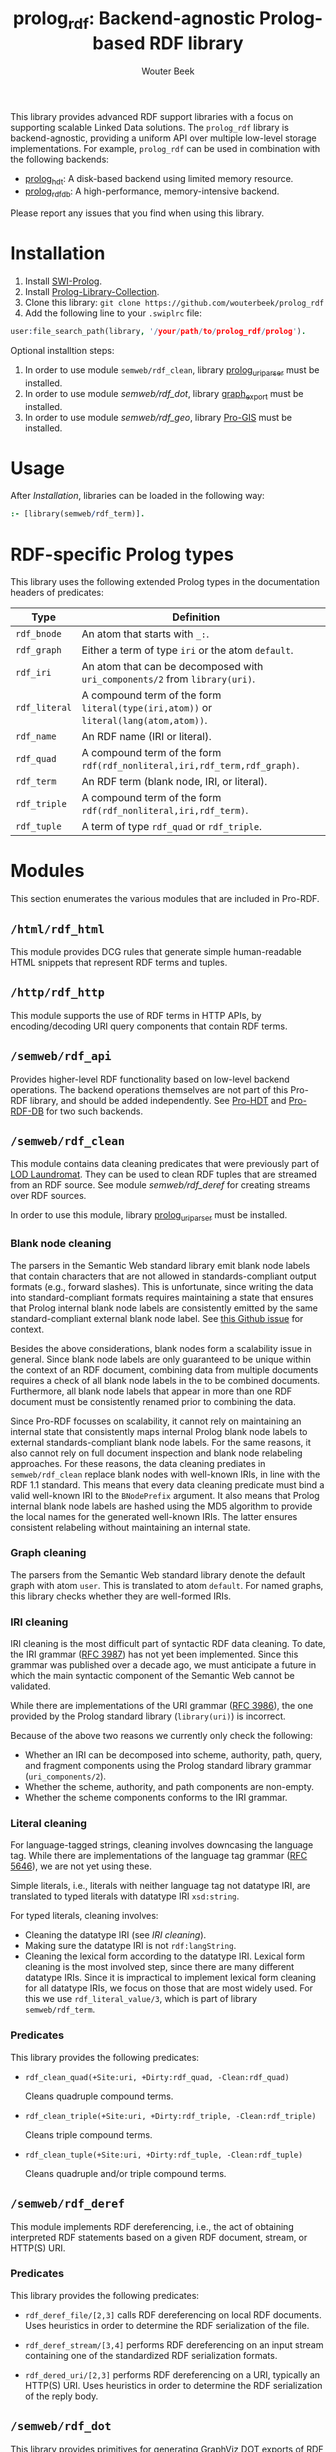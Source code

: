 #+TITLE: prolog_rdf: Backend-agnostic Prolog-based RDF library
#+AUTHOR: Wouter Beek
#+HTML_HEAD: <link rel="stylesheet" type="text/css" href="https://www.pirilampo.org/styles/readtheorg/css/htmlize.css"/>
#+HTML_HEAD: <link rel="stylesheet" type="text/css" href="https://www.pirilampo.org/styles/readtheorg/css/readtheorg.css"/>
#+HTML_HEAD: <script src="https://ajax.googleapis.com/ajax/libs/jquery/2.1.3/jquery.min.js"></script>
#+HTML_HEAD: <script src="https://maxcdn.bootstrapcdn.com/bootstrap/3.3.4/js/bootstrap.min.js"></script>
#+HTML_HEAD: <script type="text/javascript" src="https://www.pirilampo.org/styles/lib/js/jquery.stickytableheaders.js"></script>
#+HTML_HEAD: <script type="text/javascript" src="https://www.pirilampo.org/styles/readtheorg/js/readtheorg.js"></script>
#+STARTUP: inlineimages
#+STARTUP: latexpreview

This library provides advanced RDF support libraries with a focus on
supporting scalable Linked Data solutions.  The ~prolog_rdf~ library
is backend-agnostic, providing a uniform API over multiple low-level
storage implementations.  For example, ~prolog_rdf~ can be used in
combination with the following backends:

  - [[https://github.com/wouterbeek/prolog_hdt][prolog_hdt]]: A disk-based backend using limited memory resource.
  - [[http://github.com/wouterbeek/prolog_rdf_db][prolog_rdf_db]]: A high-performance, memory-intensive backend.

Please report any issues that you find when using this library.

* Installation

  1. Install [[http://www.swi-prolog.org][SWI-Prolog]].
  2. Install [[https://github.com/wouterbeek.com/Prolog-Library-Collection][Prolog-Library-Collection]].
  3. Clone this library: ~git clone https://github.com/wouterbeek/prolog_rdf~
  4. Add the following line to your ~.swiplrc~ file:

#+BEGIN_SRC prolog
user:file_search_path(library, '/your/path/to/prolog_rdf/prolog').
#+END_SRC

Optional installtion steps:

  1. In order to use module ~semweb/rdf_clean~, library
     [[https://github.com/wouterbeek/prolog_uriparser][prolog_uriparser]] must be installed.
  2. In order to use module [[semweb/rdf_dot]], library [[https://github.com/wouterbeek/graph_export][graph_export]] must
     be installed.
  3. In order to use module [[semweb/rdf_geo]], library [[https://github.com/wouterbeek/Pro-GIS][Pro-GIS]] must be
     installed.

* Usage

After [[Installation]], libraries can be loaded in the following way:

#+BEGIN_SRC prolog
:- [library(semweb/rdf_term)].
#+END_SRC

* RDF-specific Prolog types

This library uses the following extended Prolog types in the
documentation headers of predicates:

  | *Type*        | *Definition*                                                                         |   |
  |---------------+--------------------------------------------------------------------------------------+---|
  | ~rdf_bnode~   | An atom that starts with ~_:~.                                                       |   |
  | ~rdf_graph~   | Either a term of type ~iri~ or the atom ~default~.                                   |   |
  | ~rdf_iri~     | An atom that can be decomposed with ~uri_components/2~ from ~library(uri)~.          |   |
  | ~rdf_literal~ | A compound term of the form ~literal(type(iri,atom))~ or ~literal(lang(atom,atom))~. |   |
  | ~rdf_name~    | An RDF name (IRI or literal).                                                        |   |
  | ~rdf_quad~    | A compound term of the form ~rdf(rdf_nonliteral,iri,rdf_term,rdf_graph)~.            |   |
  | ~rdf_term~    | An RDF term (blank node, IRI, or literal).                                           |   |
  | ~rdf_triple~  | A compound term of the form ~rdf(rdf_nonliteral,iri,rdf_term)~.                      |   |
  | ~rdf_tuple~   | A term of type ~rdf_quad~ or ~rdf_triple~.                                           |   |

* Modules

This section enumerates the various modules that are included in
Pro-RDF.

** ~/html/rdf_html~

This module provides DCG rules that generate simple human-readable
HTML snippets that represent RDF terms and tuples.

** ~/http/rdf_http~

This module supports the use of RDF terms in HTTP APIs, by
encoding/decoding URI query components that contain RDF terms.

** ~/semweb/rdf_api~

Provides higher-level RDF functionality based on low-level backend
operations.  The backend operations themselves are not part of this
Pro-RDF library, and should be added independently.  See [[https://github.com/wouterbeek/Pro-HDT][Pro-HDT]] and
[[https://github.com/wouterbeek/Pro-RDF-DB][Pro-RDF-DB]] for two such backends.

** ~/semweb/rdf_clean~

This module contains data cleaning predicates that were previously
part of [[http://lodlaundromat.org][LOD Laundromat]].  They can be used to clean RDF tuples that are
streamed from an RDF source.  See module [[semweb/rdf_deref]] for
creating streams over RDF sources.

In order to use this module, library [[https://github.com/wouterbeek/prolog_uriparser][prolog_uriparser]] must be
installed.

*** Blank node cleaning

The parsers in the Semantic Web standard library emit blank node
labels that contain characters that are not allowed in
standards-compliant output formats (e.g., forward slashes).  This is
unfortunate, since writing the data into standard-compliant formats
requires maintaining a state that ensures that Prolog internal blank
node labels are consistently emitted by the same standard-compliant
external blank node label.  See [[https://github.com/SWI-Prolog/packages-semweb/issues/68][this Github issue]] for context.

Besides the above considerations, blank nodes form a scalability issue
in general.  Since blank node labels are only guaranteed to be unique
within the context of an RDF document, combining data from multiple
documents requires a check of all blank node labels in the to be
combined documents.  Furthermore, all blank node labels that appear in
more than one RDF document must be consistently renamed prior to
combining the data.

Since Pro-RDF focusses on scalability, it cannot rely on maintaining
an internal state that consistently maps internal Prolog blank node
labels to external standards-compliant blank node labels.  For the
same reasons, it also cannot rely on full document inspection and
blank node relabeling approaches.  For these reasons, the data
cleaning prediates in ~semweb/rdf_clean~ replace blank nodes with
well-known IRIs, in line with the RDF 1.1 standard.  This means that
every data cleaning predicate must bind a valid well-known IRI to the
~BNodePrefix~ argument.  It also means that Prolog internal blank node
labels are hashed using the MD5 algorithm to provide the local names
for the generated well-known IRIs.  The latter ensures consistent
relabeling without maintaining an internal state.

*** Graph cleaning

The parsers from the Semantic Web standard library denote the default
graph with atom ~user~.  This is translated to atom ~default~.  For
named graphs, this library checks whether they are well-formed IRIs.

*** IRI cleaning

IRI cleaning is the most difficult part of syntactic RDF data
cleaning.  To date, the IRI grammar ([[https://tools.ietf.org/html/rfc3987][RFC 3987]]) has not yet been
implemented.  Since this grammar was published over a decade ago, we
must anticipate a future in which the main syntactic component of the
Semantic Web cannot be validated.

While there are implementations of the URI grammar ([[https://tools.ietf.org/html/rfc3986][RFC 3986]]), the one
provided by the Prolog standard library (~library(uri)~) is incorrect.

Because of the above two reasons we currently only check the following:
  - Whether an IRI can be decomposed into scheme, authority, path,
    query, and fragment components using the Prolog standard library
    grammar (~uri_components/2~).
  - Whether the scheme, authority, and path components are non-empty.
  - Whether the scheme components conforms to the IRI grammar.

*** Literal cleaning

For language-tagged strings, cleaning involves downcasing the language
tag.  While there are implementations of the language tag grammar ([[https://tools.ietf.org/html/rfc5646][RFC
5646]]), we are not yet using these.

Simple literals, i.e., literals with neither language tag not datatype
IRI, are translated to typed literals with datatype IRI ~xsd:string~.

For typed literals, cleaning involves:
  - Cleaning the datatype IRI (see [[IRI cleaning]]).
  - Making sure the datatype IRI is not ~rdf:langString~.
  - Cleaning the lexical form according to the datatype IRI.  Lexical
    form cleaning is the most involved step, since there are many
    different datatype IRIs.  Since it is impractical to implement
    lexical form cleaning for all datatype IRIs, we focus on those
    that are most widely used.  For this we use ~rdf_literal_value/3~,
    which is part of library ~semweb/rdf_term~.

*** Predicates

This library provides the following predicates:

- ~rdf_clean_quad(+Site:uri, +Dirty:rdf_quad, -Clean:rdf_quad)~

  Cleans quadruple compound terms.

- ~rdf_clean_triple(+Site:uri, +Dirty:rdf_triple, -Clean:rdf_triple)~

  Cleans triple compound terms.

- ~rdf_clean_tuple(+Site:uri, +Dirty:rdf_tuple, -Clean:rdf_tuple)~

  Cleans quadruple and/or triple compound terms.

** ~/semweb/rdf_deref~

This module implements RDF dereferencing, i.e., the act of obtaining
interpreted RDF statements based on a given RDF document, stream, or
HTTP(S) URI.

*** Predicates

This library provides the following predicates:

  - ~rdf_deref_file/[2,3]~ calls RDF dereferencing on local RDF
    documents.  Uses heuristics in order to determine the RDF
    serialization of the file.

  - ~rdf_deref_stream/[3,4]~ performs RDF dereferencing on an input
    stream containing one of the standardized RDF serialization
    formats.

  - ~rdf_dered_uri/[2,3]~ performs RDF dereferencing on a URI,
    typically an HTTP(S) URI.  Uses heuristics in order to determine
    the RDF serialization of the reply body.

** ~/semweb/rdf_dot~

This library provides primitives for generating GraphViz DOT exports
of RDF terms and tuples.

This module requires library [[https://github.com/wouterbeek/graph_export][graph_export]] to be installed.

** ~/semweb/rdf_export~

This module writes RDF data in a simple and standards-compliant
serialization format.  It contains the following predicates:

  - ~rdf_write_iri/2~
  - ~rdf_write_literal/2~
  - ~rdf_write_name/2~
  - ~rdf_write_quad/[2,3,5]~
  - ~rdf_write_triple/[2,4]~
  - ~rdf_write_tuple/2~

** ~/semweb/rdf_geo~

This module extends hooks into module ~/semweb/rdf_term~ that allow
GeoSPARQL-compliant geo-spatial objects to be read and written.

This module currently supports the following serialization formats for
geometries:

  - Well Known Text (WKT)

This module requires library [[https://github.com/wouterbeek/Pro-GIS][Pro-GIS]] to be installed.

** ~/semweb/rdf_guess~

This module peeks at the beginning of a file, stream, or string in
order to heuristically guesstimate the RDF serialization formats (if
any) containing in that input:

  - ~rdf_guess_file/3~
  - ~rdf_guess_stream/3~
  - ~rdf_guess_string/2~

** ~/semweb/rdf_media_type~

This module provides support for the standardized RDF serialization
format Media Types:

  - ~rdf_file_name_media_type/2~ guesses the RDF serialization format
    based on the file name extension alone.

  - ~rdf_media_type/1~ enumerates all standardized RDF Media Types.

  - ~'rdf_media_type_>'/2 succeeds if the former argument is an RDF
    Media Type that syntactically encompasses the latter argument
    (e.g., TriG > Turtle > N-Triples, N-Quads > N-Triples).

  - ~rdf_media_type_extension~ gives a standard file name extension
    for RDF serializations that are not RDFa (which is part of HTML or
    XHTML content).

  - ~rdfa_media_type/1~ succeeds for RDFa Media Types.

** ~/semweb/rdf_prefix~

This module provides extended support for working with RDF prefix
declarations:

*** ~rdf_prefix/[1,2]~

Enumerates the currently declared RDF prefix declarations.

*** ~rdf_prefix_any/2~

*** ~rdf_prefix_append/[2,3]~

*** ~rdf_prefix_iri/[2,3]~

Succeeds for (alias,local-name) pairs and full IRIs.

*** ~rdf_prefix_maplist/[2,3]~

*** ~rdf_prefix_member/2~

*** ~rdf_prefix_memberchk/2~

Provide the corresponding popular Prolog predicates, but apply RDF
prefix notation expansion on their arguments.

RDF prefix expansion must be specifically declared for arguments in
predicates.  In the SWI-Prolog standard libraries, such declarations
have only been added for predicates in the Semantic Web libraries, but
not for predicates in other standard libraries.  For example, the
following will not check whether ~P~ is bound to either of the four
RDFS properties, because the prefix notation is not expanded:

#+BEGIN_SRC prolog
memberchk(P, [rdfs:domain,rdfs:range,rdfs:subClassOf,rdfs:subPropertyOf]),
#+END_SRC

Wiht the Semantic Web standard library, the above call must be spelled
out using ~rdf_equal/2~ in the following way:

#+BEGIN_SRC prolog
(   rdf_equal(P, rdfs:domain)
->  true
;   rdf_equal(P, rdfs:range)
->  true
;   rdf_equal(P, rdfs:subClassOf)
->  true
;   rdf_equal(P, rdfs:subPropertyOf)
->  true
),
#+END_SRC

When ~library(semweb/rdf_prefix)~ is loade, the above can be written
as follows:

#+BEGIN_SRC prolog
rdf_prefix_memberchk(P, [rdfs:domain,rdfs:range,rdfs:subClassOf,rdfs:subPropertyOf]),
#+END_SRC

*** ~rdf_prefix_selectchk/3~

*** ~rdf_prefix_term/2~

*** ~rdf_register_prefix/[1-3]~

*** ~rdf_register_prefixes/0~

** ~semweb/rdf_print~

This module provides DCG rules for printing RDF terms and tuples.

** ~semweb/rdf_term~

This module provides advanced support for composing, decomposing,
parsing, and generating RDF terms.

** ~semweb/rdf_triple~

** ~semweb/schema_viz~

** ~semweb/sparql_functions~

** ~xsd/xsd~

Support for XML Schema 1.1 Part 2: Datatypes.

  - ~xsd_date_time/3~ for translating between XSD date/time
    representations and date/time representations as supported by
    [[https://github.com/wouterbeek/Prolog-Library-Collection][Prolog-Library-Collection]].

  - ~xsd_date_time_type/1~ for checking/enumerating the XSD date/time
    datatype IRIs.

  - ~xsd_encode_string//0~ a DCG rule for encoding strings of
    characters according to the restrictions of the XSD string
    datatype.

  - ~xsd_numeric_type/1~ enumerates XSD numeric datatype IRIs.

  - ~xsd_strict_subtype/2~ and ~xsd:subtype/2~ allow the hierarchy of
    XSD datatype IRIs to be queried.

** ~xsd/xsd_grammar~

DCG grammar rules for decimal and duration datatypes that are not yet
supported by SWI-Prolog.

